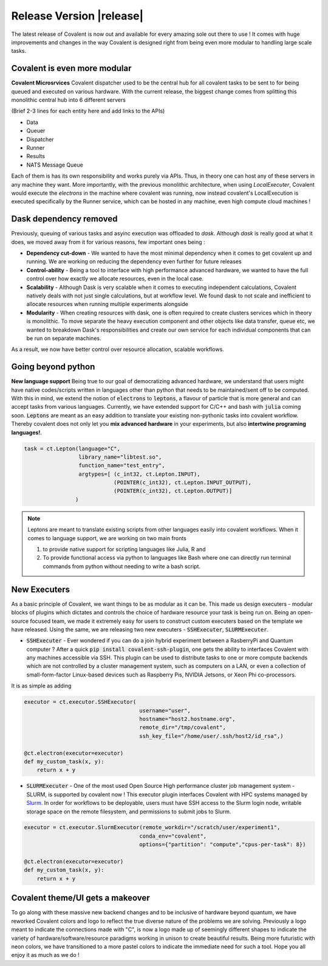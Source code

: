 ******************************
Release Version |release|
******************************

The latest release of Covalent is now out and available for every amazing sole out there to use ! It comes with huge improvements and changes in the way Covalent is designed right from being even more modular to handling large scale tasks.



Covalent is even more modular
*******************************

**Covalent Microsrvices** Covalent dispatcher used to be the central hub for all covalent tasks to be sent to for being queued and executed on various hardware. With the current release, the biggest change comes from splitting this monolithic central hub into 6 different servers

.. image:: ./../_static/Covalent_Local_Microservices.png
   :width: 500
   :align: center

(Brief 2-3 lines for each entity here and add links to the APIs)

- Data
- Queuer
- Dispatcher
- Runner
- Results
- NATS Message Queue

Each of them is has its own responsibility and works purely via APIs. Thus, in theory one can host any of these servers in any machine they want. More importantly, with the previous monolithic architecture, when using `LocalExecuter`, Covalent would execute the `electrons` in the machine where covalent was running, now instead covalent's LocalExecution is executed specifically by the Runner service, which can be hosted in any machine, even high compute cloud machines !


Dask dependency removed
**************************

Previously, queuing of various tasks and asyinc execution was offloaded to `dask`. Although `dask` is really good at what it does, we moved away from it for various reasons, few important ones being :

- **Dependency cut-down** - We wanted to have the most minimal dependency when it comes to get covalent up and running. We are working on reducing the dependency even further for future releases
- **Control-ability** - Being a tool to interface with high performance advanced hardware, we wanted to have the full control over how exactly we allocate resources, even in the local case.
- **Scalability** - Although Dask is very scalable when it comes to executing independent calculations, Covalent natively deals with not just single calculations, but at workflow level. We found dask to not scale and inefficient to allocate resources when running multiple experiments alongside
- **Modularity** - When creating resources with dask, one is often required to create clusters services which in theory is monolithic. To move separate the heavy execution component and other objects like data transfer, queue etc, we wanted to breakdown Dask's responsibilities and create our own service for each individual components that can be run on separate machines.

As a result, we now have better control over resource allocation, scalable workflows.

Going beyond python
********************

**New language support** Being true to our goal of democratizing advanced hardware, we understand that users might have native codes/scripts written in languages other than python that needs to be maintained/sent off to be computed. With this in mind, we extend the notion of :code:`electrons` to :code:`leptons`, a flavour of particle that is more general and can accept tasks from various languages. Currently, we have extended support for C/C++ and bash with :code:`julia` coming soon. :code:`Leptons` are meant as an easy addition to translate your existing non-pythonic tasks into covalent workflow. Thereby covalent does not only let you **mix advanced hardware** in your experiments, but also **intertwine programing languages!**.

.. code-block:: python

    task = ct.Lepton(language="C",
                     library_name="libtest.so",
                     function_name="test_entry",
                     argtypes=[ (c_int32, ct.Lepton.INPUT),
                                (POINTER(c_int32), ct.Lepton.INPUT_OUTPUT),
                                (POINTER(c_int32), ct.Lepton.OUTPUT)]
                    )

.. Note:: Leptons are meant to translate existing scripts from other languages easily into covalent workflows. When it comes to language support, we are working on two main fronts

    1. to provide native support for scripting languages like Julia, R and
    2. To provide functional access via python to languages like Bash where one can directly run terminal commands from python without needing to write a bash script.

New Executers
*************

As a basic principle of Covalent, we want things to be as modular as it can be. This made us design executers - modular blocks of plugins which dictates and controls the choice of hardware resource your task is being run on. Being an open-source focused team, we made it extremely easy for users to construct custom executers based on the template we have released. Using the same, we are releasing two new executers - :code:`SSHExecuter`, :code:`SLURMExecuter`.

- :code:`SSHExecuter` - Ever wondered if you can do a join hybrid experiment between a RasberryPi and Quantum computer ? After a quick :code:`pip install covalent-ssh-plugin`, one gets the ability to interfaces Covalent with any machines accessible via SSH. This plugin can be used to distribute tasks to one or more compute backends which are not controlled by a cluster management system, such as computers on a LAN, or even a collection of small-form-factor Linux-based devices such as Raspberry Pis, NVIDIA Jetsons, or Xeon Phi co-processors.
It is as simple as adding

.. code-block:: python

    executor = ct.executor.SSHExecutor(
                                        username="user",
                                        hostname="host2.hostname.org",
                                        remote_dir="/tmp/covalent",
                                        ssh_key_file="/home/user/.ssh/host2/id_rsa",)

    @ct.electron(executor=executor)
    def my_custom_task(x, y):
        return x + y


- :code:`SLURMExecuter` - One of the most used Open Source High performance cluster job management system - SLURM, is supported by covalent now ! This executor plugin interfaces Covalent with HPC systems managed by `Slurm <https://slurm.schedmd.com/documentation.html>`_. In order for workflows to be deployable, users must have SSH access to the Slurm login node, writable storage space on the remote filesystem, and permissions to submit jobs to Slurm.

.. code-block:: python

    executor = ct.executor.SlurmExecutor(remote_workdir="/scratch/user/experiment1",
                                        conda_env="covalent",
                                        options={"partition": "compute","cpus-per-task": 8})

    @ct.electron(executor=executor)
    def my_custom_task(x, y):
        return x + y


Covalent theme/UI gets a makeover
***************************************

.. image:: ./../_static/Covalent_banner.svg
   :width: 500
   :align: center

To go along with these massive new backend changes and to be inclusive of hardware beyond quantum, we have reworked Covalent colors and logo to reflect the true diverse nature of the problems we are solving. Previously a logo meant to indicate the connections made with "C", is now a logo made up of seemingly different shapes to indicate the variety of hardware/software/resource paradigms working in unison to create beautiful results. Being more futuristic with neon colors, we have transitioned to a more pastel colors to indicate the immediate need for such a tool. Hope you all enjoy it as much as we do !
